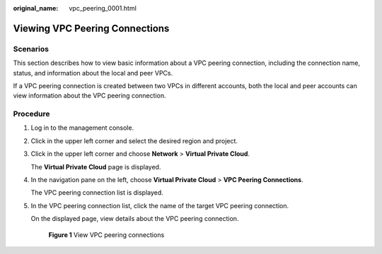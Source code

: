 :original_name: vpc_peering_0001.html

.. _vpc_peering_0001:

Viewing VPC Peering Connections
===============================

Scenarios
---------

This section describes how to view basic information about a VPC peering connection, including the connection name, status, and information about the local and peer VPCs.

If a VPC peering connection is created between two VPCs in different accounts, both the local and peer accounts can view information about the VPC peering connection.

Procedure
---------

#. Log in to the management console.

2. Click |image1| in the upper left corner and select the desired region and project.

3. Click |image2| in the upper left corner and choose **Network** > **Virtual Private Cloud**.

   The **Virtual Private Cloud** page is displayed.

4. In the navigation pane on the left, choose **Virtual Private Cloud** > **VPC Peering Connections**.

   The VPC peering connection list is displayed.

5. In the VPC peering connection list, click the name of the target VPC peering connection.

   On the displayed page, view details about the VPC peering connection.


   .. figure:: /_static/images/en-us_image_0000001865884494.png
      :alt: **Figure 1** View VPC peering connections

      **Figure 1** View VPC peering connections

.. |image1| image:: /_static/images/en-us_image_0000001818982734.png
.. |image2| image:: /_static/images/en-us_image_0000001865663213.png
